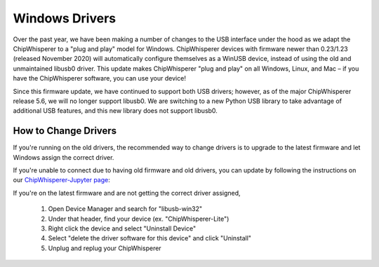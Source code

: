 .. _windows-drivers:

###############
Windows Drivers
###############

Over the past year, we have been making a number of changes to the USB interface under 
the hood as we adapt the ChipWhisperer to a "plug and play" model for Windows. ChipWhisperer 
devices with firmware newer than 0.23/1.23 (released November 2020) will automatically 
configure themselves as a WinUSB device, instead of using the old and unmaintained libusb0 
driver. This update makes ChipWhisperer "plug and play" on all Windows, Linux, and Mac – 
if you have the ChipWhisperer software, you can use your device!

Since this firmware update, we have continued to support both USB drivers; however, as of 
the major ChipWhisperer release 5.6, we will no longer support libusb0. We are 
switching to a new Python USB library to take advantage of additional USB features, and this 
new library does not support libusb0.

*********************
How to Change Drivers
*********************

If you're running on the old drivers, the recommended way to change drivers 
is to upgrade to the latest firmware and let Windows assign the correct driver.

If you're unable to connect due to having old firmware and old drivers, you can update by
following the instructions on our `ChipWhisperer-Jupyter page 
<https://github.com/newaetech/chipwhisperer-jupyter/blob/2aaf7e296b60d7291d28660224338d478a3298a6/ChipWhisperer-Lite%20Firmware%20Upgrade.ipynb>`_:

If you're on the latest firmware and are not getting the correct driver assigned,

 1. Open Device Manager and search for "libusb-win32"
 2. Under that header, find your device (ex. "ChipWhisperer-Lite")
 3. Right click the device and select "Uninstall Device"
 4. Select "delete the driver software for this device" and click "Uninstall"
 5. Unplug and replug your ChipWhisperer